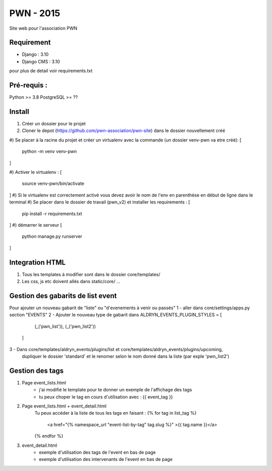 =============================
PWN - 2015
=============================


Site web pour l'association PWN


Requirement
-----------
* Django : 3.10
* Django CMS : 3.10
pour plus de detail voir requirements.txt


Pré-requis :
------------
Python >= 3.8
PostgreSQL >= ??

Install
-------
#) Créer un dossier pour le projet
#) Cloner le depot (https://github.com/pwn-association/pwn-site) dans le dossier nouvellement créé
#) Se placer à la racine du projet et créer un virtualenv avec la commande (un dossier venv-pwn va etre créé):
[
    python -m venv venv-pwn
]

#) Activer le virtualenv :
[
    source venv-pwn/bin/activate
]
#) Si le virtualenv est correctement activé vous devez avoir le nom de l'env en parenthèse en début de ligne dans le terminal
#) Se placer dans le dossier de travail (pwn_v2) et installer les requirements :
[
    pip install -r requirements.txt
]
#) démarrer le serveur
[
    python manage.py runserver
]


Integration HTML
----------------
#) Tous les templates à modifier sont dans le dossier core/templates/
#) Les css, js etc doivent allés dans static/core/ ...


Gestion des gabarits de list event
----------------------------------
Pour ajouter un nouveau gabarit de "liste" ou "d'evenements à venir ou passés"
1 - aller dans core/settings/apps.py section "EVENTS"
2 - Ajouter le nouveau type de gabarit dans
ALDRYN_EVENTS_PLUGIN_STYLES  = [
        (_('pwn_list')),
        (_('pwn_list2'))
    ]

3 - Dans core/templates/aldryn_events/plugins/list et core/templates/aldryn_events/plugins/upcoming,
 dupliquer le dossier 'standard' et le renomer selon le nom donné dans la liste (par exple 'pwn_list2')


Gestion des tags
----------------
#) Page event_lists.html
    - j'ai modifié le template pour te donner un exemple de l'affichage des tags
    - tu peux choper le tag en cours d'utilisation avec : {{ event_tag }}

#) Page event_lists.html + event_detail.html
      Tu peux accéder à la liste de tous les tags en faisant :
      {% for tag in list_tag %}
        <a href="{% namespace_url "event-list-by-tag" tag.slug %}" >{{ tag.name }}</a>
      {% endfor %}

#) event_detail.html
    - exemple d'utilisation des tags de l'event en bas de page
    - exemple d'utilisation des intervenants de l'event en bas de page
